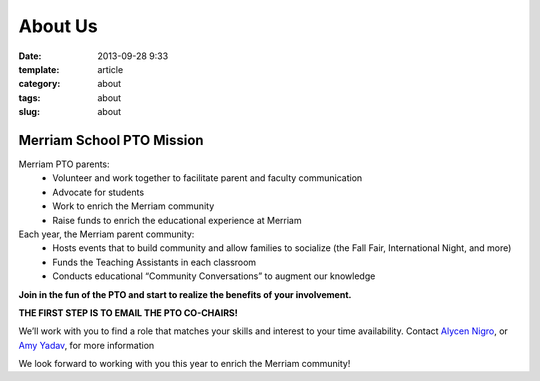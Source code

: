 About Us
########

:date: 2013-09-28 9:33
:template: article
:category: about
:tags: about
:slug: about

Merriam School PTO Mission
--------------------------

Merriam PTO parents:
  * Volunteer and work together to facilitate parent and faculty communication
  * Advocate for students
  * Work to enrich the Merriam community
  * Raise funds to enrich the educational experience at Merriam

Each year, the Merriam parent community:
  * Hosts events that to build community and allow families to socialize (the Fall Fair, International Night, and more)
  * Funds the Teaching Assistants in each classroom
  * Conducts educational “Community Conversations” to augment our knowledge

**Join in the fun of the PTO and start to realize the benefits of your involvement.**

**THE FIRST STEP IS TO EMAIL THE PTO CO-CHAIRS!**

We’ll work with you to find a role that matches your skills and interest to your time availability. Contact `Alycen Nigro`_,  or `Amy Yadav`_, for more information

We look forward to working with you this year to enrich the Merriam community!

.. _Alycen Nigro: mailto:alyheels@yahoo.com
.. _Amy Yadav: mailto:amyyadav@gmail.com
